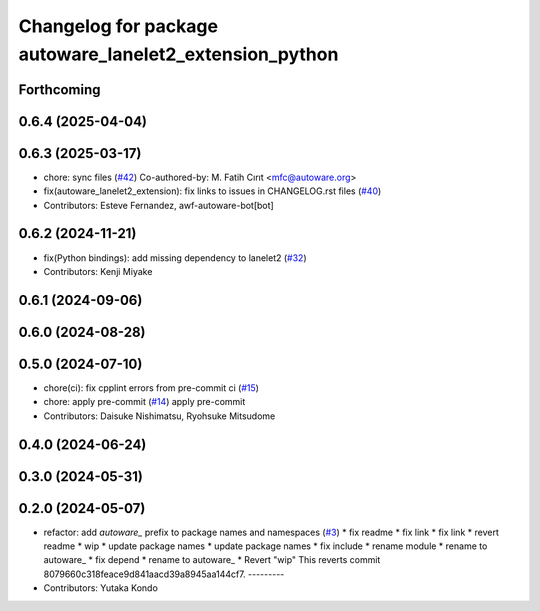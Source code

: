 ^^^^^^^^^^^^^^^^^^^^^^^^^^^^^^^^^^^^^^^^^^^^^^^^^^^^^^^^
Changelog for package autoware_lanelet2_extension_python
^^^^^^^^^^^^^^^^^^^^^^^^^^^^^^^^^^^^^^^^^^^^^^^^^^^^^^^^

Forthcoming
-----------

0.6.4 (2025-04-04)
------------------

0.6.3 (2025-03-17)
------------------
* chore: sync files (`#42 <https://github.com/autowarefoundation/autoware_lanelet2_extension/issues/42>`_)
  Co-authored-by: M. Fatih Cırıt <mfc@autoware.org>
* fix(autoware_lanelet2_extension): fix links to issues in CHANGELOG.rst files (`#40 <https://github.com/autowarefoundation/autoware_lanelet2_extension/issues/40>`_)
* Contributors: Esteve Fernandez, awf-autoware-bot[bot]

0.6.2 (2024-11-21)
------------------
* fix(Python bindings): add missing dependency to lanelet2 (`#32 <https://github.com/autowarefoundation/autoware_lanelet2_extension/issues/32>`_)
* Contributors: Kenji Miyake

0.6.1 (2024-09-06)
------------------

0.6.0 (2024-08-28)
------------------

0.5.0 (2024-07-10)
------------------
* chore(ci): fix cpplint errors from pre-commit ci (`#15 <https://github.com/autowarefoundation/autoware_lanelet2_extension/issues/15>`_)
* chore: apply pre-commit (`#14 <https://github.com/autowarefoundation/autoware_lanelet2_extension/issues/14>`_)
  apply pre-commit
* Contributors: Daisuke Nishimatsu, Ryohsuke Mitsudome

0.4.0 (2024-06-24)
------------------

0.3.0 (2024-05-31)
------------------

0.2.0 (2024-05-07)
------------------
* refactor: add `autoware\_` prefix to package names and namespaces (`#3 <https://github.com/autowarefoundation/autoware_lanelet2_extension/issues/3>`_)
  * fix readme
  * fix link
  * fix link
  * revert readme
  * wip
  * update package names
  * update package names
  * fix include
  * rename module
  * rename to autoware\_
  * fix depend
  * rename to autoware\_
  * Revert "wip"
  This reverts commit 8079660c318feace9d841aacd39a8945aa144cf7.
  ---------
* Contributors: Yutaka Kondo
